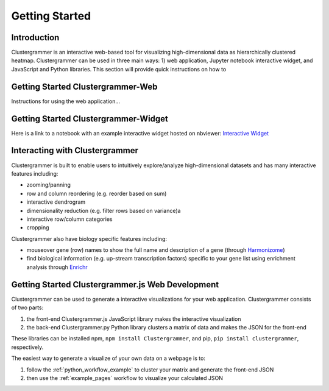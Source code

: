 Getting Started
---------------

Introduction
============
Clustergrammer is an interactive web-based tool for visualizing high-dimensional data as hierarchically clustered heatmap. Clustergrammer can be used in three main ways: 1) web application, Jupyter notebook interactive widget, and JavaScript and Python libraries. This section will provide quick instructions on how to

.. _getting_started_web_app:

Getting Started Clustergrammer-Web
==================================
Instructions for using the web application...

.. _getting_started_widget:

Getting Started Clustergrammer-Widget
=====================================
Here is a link to a notebook with an example interactive widget hosted on nbviewer:
`Interactive Widget <http://nbviewer.jupyter.org/github/MaayanLab/clustergrammer-widget/blob/master/Running_clustergrammer_widget.ipynb>`_

Interacting with Clustergrammer
===============================
Clustergrammer is built to enable users to intuitively explore/analyze high-dimensional datasets and has many interactive features including:

- zooming/panning
- row and column reordering (e.g. reorder based on sum)
- interactive dendrogram
- dimensionality reduction (e.g. filter rows based on variance)a
- interactive row/column categories
- cropping

Clustergrammer also have biology specific features including:

- mouseover gene (row) names to show the full name and description of a gene (through `Harmonizome`_)
- find biological information (e.g. up-stream transcription factors) specific to your gene list using enrichment analysis through `Enrichr`_


.. _getting_started_web_development:

Getting Started Clustergrammer.js Web Development
=================================================
Clustergrammer can be used to generate a interactive visualizations for your web application. Clustergrammer consists of two parts:

#. the front-end Clustergrammer.js JavaScript library makes the interactive visualization
#. the back-end Clustergrammer.py Python library clusters a matrix of data and makes the JSON for the front-end

These libraries can be installed npm, ``npm install Clustergrammer``, and pip, ``pip install clustergrammer``, respectively.


The easiest way to generate a visualize of your own data on a webpage is to:

#. follow the :ref:`python_workflow_example` to cluster your matrix and generate the front-end JSON
#. then use the :ref:`example_pages` workflow to visualize your calculated JSON


.. _`Enrichr`: http://amp.pharm.mssm.edu/Enrichr/
.. _`Harmonizome`: http://amp.pharm.mssm.edu/Harmonizome/